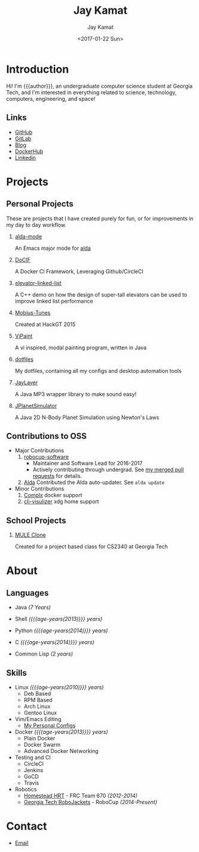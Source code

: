 #+TITLE: Jay Kamat
#+AUTHOR: Jay Kamat
#+EMAIL: jaygkamat@gmail.com
#+DATE: <2017-01-22 Sun>

# Add css to this page relative so we can develop css locally with this page
#+HTML_HEAD_EXTRA: <link rel="stylesheet" type="text/css" href="src/jgkamat.css"> <link href="https://fonts.googleapis.com/css?family=Open+Sans" rel="stylesheet">

# Macro to determine age of things (years). Input the start year and it will return its age.
#+MACRO: age-years src_emacs-lisp[:results raw :cache yes]{(- (string-to-number (format-time-string "%Y")) (elt (parse-time-string "$1") 5))}

# #+BEGIN_SRC emacs-lisp :exports none :results output
#   ;; Found in project.el
#   (fboundp 'gh-stars)
#   (fbountp 'org-link-to-str)
# #+END_SRC

* Introduction
Hi! I'm {{{author}}}, an undergraduate computer science student at Georgia Tech, and I'm interested in everything related to science, technology, computers, engineering, and space!

** Links
- [[https://www.github.com/jgkamat][GitHub]]
- [[https://gitlab.com/u/jgkamat][GitLab]]
- [[file:blog/home.org][Blog]]
- [[https://hub.docker.com/u/jgkamat/][DockerHub]]
- [[https://www.linkedin.com/in/jaykamat][Linkedin]]

* Projects
** Personal Projects

These are projects that I have created purely for fun, or for improvements in my day to day workflow.

1. [[https://github.com/jgkamat/alda-mode][alda-mode]]

   An Emacs major mode for [[https://github.com/alda-lang/alda][alda]]
2. [[https://github.com/jgkamat/DoCIF][DoCIF]]

  A Docker CI Framework, Leveraging Github/CircleCI
3. [[https://github.com/jgkamat/elevator-linked-list][elevator-linked-list]]

  A C++ demo on how the design of super-tall elevators can be used to improve linked list performance
4. [[http://www.github.com/MountainRange/mobius-tunes][Mobius-Tunes]]

  Created at HackGT 2015
5. [[https://github.com/jgkamat/ViPaint][ViPaint]]

  A vi inspired, modal painting program, written in Java
6. [[https://github.com/jgkamat/dotfiles][dotfiles]]

   My dotfiles, containing all my configs and desktop automation tools
7. [[https://github.com/jgkamat/JayLayer/][JayLayer]]

  A Java MP3 wrapper library to make sound easy!
8. [[https://github.com/jgkamat/JPlanetSimulator][JPlanetSimulator]]

  A Java 2D N-Body Planet Simulation using Newton's Laws
** Contributions to OSS
- Major Contributions
  1. [[https://github.com/RoboJackets/robocup-software][robocup-software]]
     - Maintainer and Software Lead for 2016-2017
     - Actively contributing through undergrad. See [[https://github.com/RoboJackets/robocup-software/pulls?q=is%3Apr+author%3Ajgkamat+is%3Aclosed][my merged pull requests]] for details.
  2. [[https://github.com/alda-lang/alda][Alda]]
     Contributed the Alda auto-updater. See ~alda update~
- Minor Contributions
  1. [[https://github.com/TricksterGuy/complx][Complx]] docker support
  2. [[https://github.com/dpayne/cli-visualizer][cli-visulizer]] xdg home support
** School Projects
1. [[https://github.com/MountainRange/MULE][MULE Clone]]

   Created for a project based class for CS2340 at Georgia Tech
* About
** Languages
# Since 2009
+ Java /(7 Years)/
+ Shell /({{{age-years(2013)}}} years)/
+ Python /({{{age-years(2014)}}} years)/
+ C /({{{age-years(2014)}}} years)/
  # Since 2015
+ Common Lisp /(2 years)/
** Skills
- Linux /({{{age-years(2010)}}} years)/
  + Deb Based
  + RPM Based
  + Arch Linux
  + Gentoo Linux
- Vim/Emacs Editing
  + [[https://github.com/jgkamat/dotfiles][My Personal Configs]]
- Docker /({{{age-years(2013)}}} years)/
  + Plain Docker
  + Docker Swarm
  + Advanced Docker Networking
- Testing and CI
  + CircleCI
  + Jenkins
  + GoCD
  + Travis
- Robotics
  + [[http://homesteadrobotics.com/][Homestead HRT]] - FRC Team 670 /(2012-2014)/
  + [[https://www.robojackets.org/][Georgia Tech RoboJackets]] - RoboCup /(2014-Present)/
* Contact
- [[mailto:jaygkamat@gmail.com][Email]]
